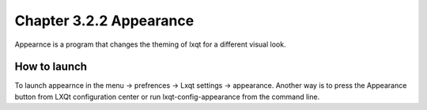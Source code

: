 Chapter 3.2.2 Appearance
========================

Appearnce is a program that changes the theming of lxqt for a different visual look.


How to launch
-------------
To launch appearnce in the menu -> prefrences -> Lxqt settings -> appearance. Another way is to press the Appearance button from LXQt configuration center or run lxqt-config-appearance from the command line. 
